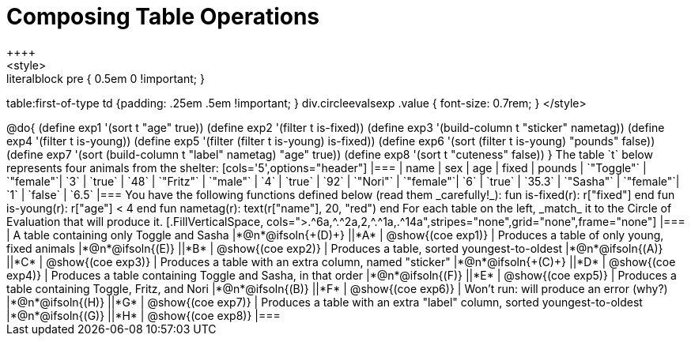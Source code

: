 = Composing Table Operations
++++
<style>
.literalblock pre { 0.5em 0 !important; }
table:first-of-type td {padding: .25em .5em !important; }
div.circleevalsexp .value { font-size: 0.7rem; }
</style>
++++

@do{

(define exp1 '(sort t "age" true))
(define exp2 '(filter t is-fixed))
(define exp3 '(build-column t "sticker" nametag))
(define exp4 '(filter t is-young))
(define exp5 '(filter (filter t is-young) is-fixed))
(define exp6 '(sort (filter t is-young) "pounds" false))
(define exp7 '(sort (build-column t "label" nametag) "age" true))
(define exp8 '(sort t "cuteness" false))
}

The table `t` below represents four animals from the shelter:

[cols='5',options="header"]
|===
| name        | sex       | age   | fixed   | pounds
| `"Toggle"`  | `"female"`| `3`   | `true`  | `48`
| `"Fritz"`   | `"male"`  | `4`   | `true`  | `92`
| `"Nori"`    | `"female"`| `6`   | `true`  | `35.3`
| `"Sasha"`   | `"female"`| `1`   | `false` |  `6.5`
|===

You have the following functions defined below (read them _carefully!_):

  fun is-fixed(r): r["fixed"]                 end
  fun is-young(r): r["age"] < 4               end
  fun nametag(r):  text(r["name"], 20, "red") end

For each table on the left, _match_ it to the Circle of Evaluation that will produce it.

[.FillVerticalSpace, cols=">.^6a,^.^2a,2,^.^1a,.^14a",stripes="none",grid="none",frame="none"]
|===

| A table containing only Toggle and Sasha
|*@n*@ifsoln{+(D)+} ||*A*
| @show{(coe exp1)}

| Produces a table of only young, fixed animals
|*@n*@ifsoln{(E)} ||*B*
| @show{(coe exp2)}

| Produces a table, sorted youngest-to-oldest
|*@n*@ifsoln{(A)} ||*C*
| @show{(coe exp3)}

| Produces a table with an extra column, named "sticker"
|*@n*@ifsoln{+(C)+} ||*D*
| @show{(coe exp4)}

| Produces a table containing Toggle and Sasha, in that order
|*@n*@ifsoln{(F)} ||*E*
| @show{(coe exp5)}

| Produces a table containing Toggle, Fritz, and Nori
|*@n*@ifsoln{(B)} ||*F*
| @show{(coe exp6)}

| Won’t run: will produce an error (why?)
|*@n*@ifsoln{(H)} ||*G*
| @show{(coe exp7)}

| Produces a table with an extra "label" column, sorted youngest-to-oldest
|*@n*@ifsoln{(G)} ||*H*
| @show{(coe exp8)}

|===
